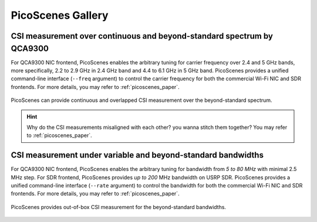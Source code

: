 PicoScenes Gallery
===================


CSI measurement over continuous and beyond-standard spectrum by QCA9300
---------------------------------------------------------------------------

For QCA9300 NIC frontend, PicoScenes enables the arbitrary tuning for carrier frequency over 2.4 and 5 GHz bands, more specifically, 2.2 to 2.9 GHz in 2.4 GHz band and 4.4 to 6.1 GHz in 5 GHz band. 
PicoScenes provides a unified command-line interface (``--freq`` argument) to control the carrier frequency for both the commercial Wi-Fi NIC and SDR frontends.
For more details, you may refer to :ref:`picoscenes_paper`.

.. figure:: /images/scan_cf_figure/cf_scan.jpg
   :figwidth: 1000px
   :target: /images/scan_cf_figure/cf_scan.jpg
   :align: center

   PicoScenes can provide continuous and overlapped CSI measurement over the beyond-standard spectrum.

.. hint:: Why do the CSI measurements misaligned with each other? you wanna stitch them together? You may refer to :ref:`picoscenes_paper`.


CSI measurement under variable and beyond-standard bandwidths
---------------------------------------------------------------------------

For QCA9300 NIC frontend, PicoScenes enables the arbitrary tuning for bandwidth from `5 to 80 MHz` with minimal 2.5 MHz step.
For SDR frontend, PicoScenes provides `up to 200` MHz bandwidth on USRP SDR. 
PicoScenes provides a unified command-line interface (``--rate`` argument) to control the bandwidth for both the commercial Wi-Fi NIC and SDR frontends.
For more details, you may refer to :ref:`picoscenes_paper`.

.. figure:: /images/wideband_csi.jpg
   :figwidth: 1000px
   :target: /images/wideband_csi.jpg
   :align: center

   PicoScenes provides out-of-box CSI measurement for the beyond-standard bandwidths.

